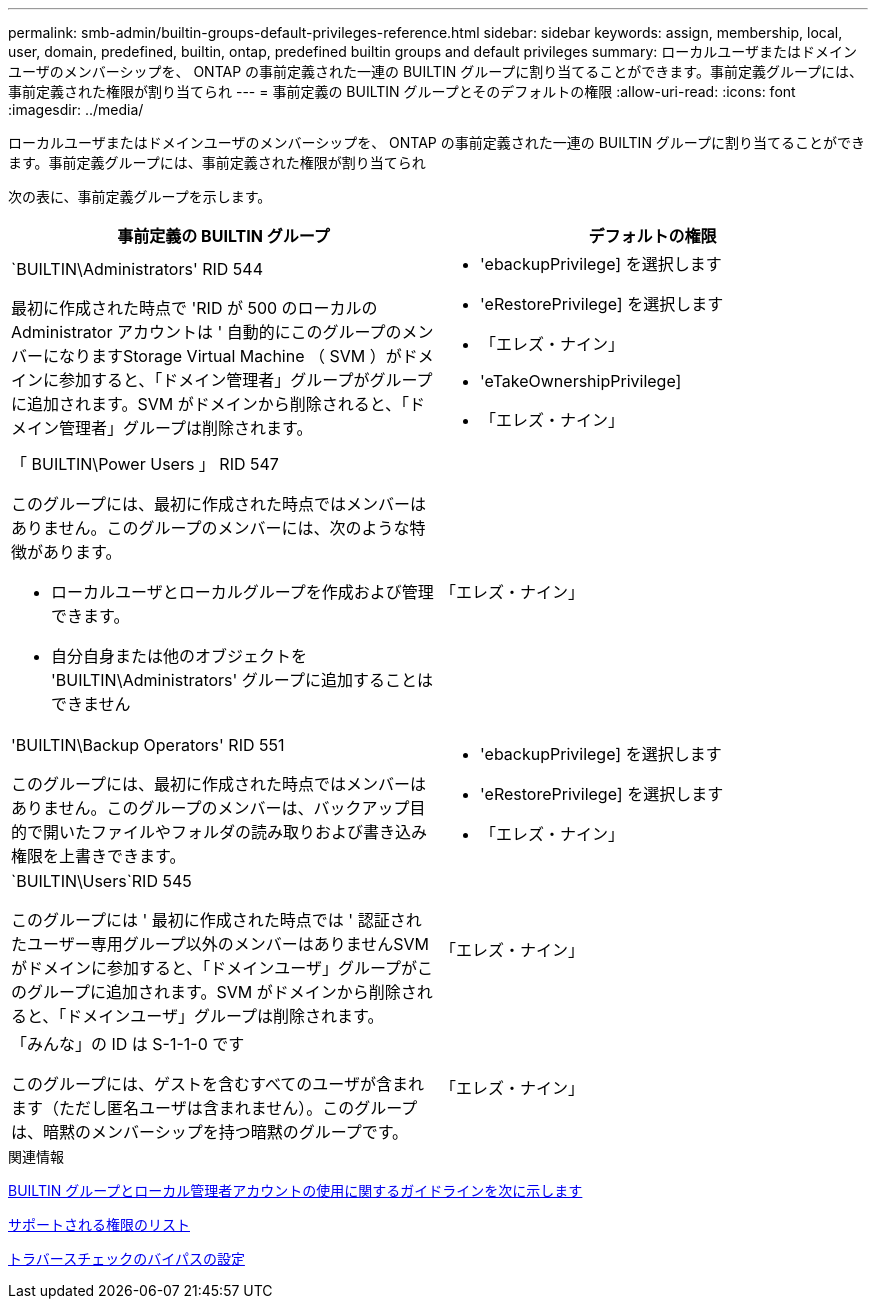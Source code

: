 ---
permalink: smb-admin/builtin-groups-default-privileges-reference.html 
sidebar: sidebar 
keywords: assign, membership, local, user, domain, predefined, builtin, ontap, predefined builtin groups and default privileges 
summary: ローカルユーザまたはドメインユーザのメンバーシップを、 ONTAP の事前定義された一連の BUILTIN グループに割り当てることができます。事前定義グループには、事前定義された権限が割り当てられ 
---
= 事前定義の BUILTIN グループとそのデフォルトの権限
:allow-uri-read: 
:icons: font
:imagesdir: ../media/


[role="lead"]
ローカルユーザまたはドメインユーザのメンバーシップを、 ONTAP の事前定義された一連の BUILTIN グループに割り当てることができます。事前定義グループには、事前定義された権限が割り当てられ

次の表に、事前定義グループを示します。

|===
| 事前定義の BUILTIN グループ | デフォルトの権限 


 a| 
`BUILTIN\Administrators' RID 544

最初に作成された時点で 'RID が 500 のローカルの Administrator アカウントは ' 自動的にこのグループのメンバーになりますStorage Virtual Machine （ SVM ）がドメインに参加すると、「ドメイン管理者」グループがグループに追加されます。SVM がドメインから削除されると、「ドメイン管理者」グループは削除されます。
 a| 
* 'ebackupPrivilege] を選択します
* 'eRestorePrivilege] を選択します
* 「エレズ・ナイン」
* 'eTakeOwnershipPrivilege]
* 「エレズ・ナイン」




 a| 
「 BUILTIN\Power Users 」 RID 547

このグループには、最初に作成された時点ではメンバーはありません。このグループのメンバーには、次のような特徴があります。

* ローカルユーザとローカルグループを作成および管理できます。
* 自分自身または他のオブジェクトを 'BUILTIN\Administrators' グループに追加することはできません

 a| 
「エレズ・ナイン」



 a| 
'BUILTIN\Backup Operators' RID 551

このグループには、最初に作成された時点ではメンバーはありません。このグループのメンバーは、バックアップ目的で開いたファイルやフォルダの読み取りおよび書き込み権限を上書きできます。
 a| 
* 'ebackupPrivilege] を選択します
* 'eRestorePrivilege] を選択します
* 「エレズ・ナイン」




 a| 
`BUILTIN\Users`RID 545

このグループには ' 最初に作成された時点では ' 認証されたユーザー専用グループ以外のメンバーはありませんSVM がドメインに参加すると、「ドメインユーザ」グループがこのグループに追加されます。SVM がドメインから削除されると、「ドメインユーザ」グループは削除されます。
 a| 
「エレズ・ナイン」



 a| 
「みんな」の ID は S-1-1-0 です

このグループには、ゲストを含むすべてのユーザが含まれます（ただし匿名ユーザは含まれません）。このグループは、暗黙のメンバーシップを持つ暗黙のグループです。
 a| 
「エレズ・ナイン」

|===
.関連情報
xref:builtin-groups-local-administrator-account-concept.adoc[BUILTIN グループとローカル管理者アカウントの使用に関するガイドラインを次に示します]

xref:list-supported-privileges-reference.adoc[サポートされる権限のリスト]

xref:configure-bypass-traverse-checking-concept.adoc[トラバースチェックのバイパスの設定]
